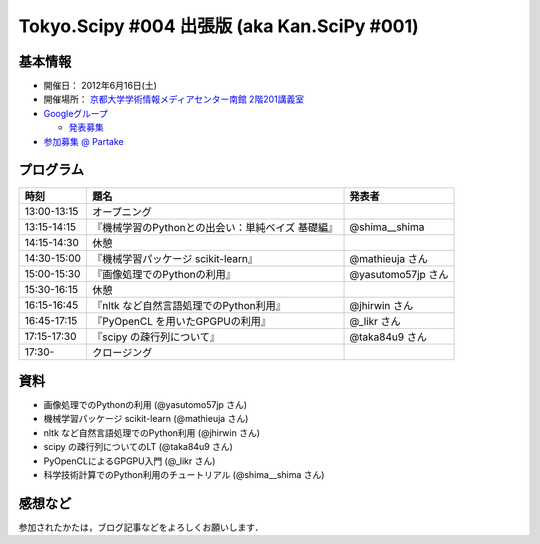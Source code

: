 ********************************************
Tokyo.Scipy #004 出張版 (aka Kan.SciPy #001)
********************************************

基本情報
========

* 開催日： 2012年6月16日(土)
* 開催場所： `京都大学学術情報メディアセンター南館 2階201講義室 <http://www.media.kyoto-u.ac.jp/ja/access/index.html#s_bldg>`_
* `Googleグループ <https://groups.google.com/d/topic/tokyo_scipy/0-nQzIxEJi4/discussion>`_

  * `発表募集 <https://groups.google.com/d/msg/tokyo_scipy/0-nQzIxEJi4/_FnJopY3UiMJ>`_

* `参加募集 @ Partake <http://bit.ly/IGafSK>`_

.. * `Toggeterまとめ <http://togetter.com/li/275094>`_

プログラム
==========

=========== ================================================= ==================
時刻        題名                                              発表者
=========== ================================================= ==================
13:00-13:15 オープニング
13:15-14:15 『機械学習のPythonとの出会い：単純ベイズ 基礎編』 @shima__shima
14:15-14:30 休憩
14:30-15:00 『機械学習パッケージ scikit-learn』               @mathieuja さん
15:00-15:30 『画像処理でのPythonの利用』                      @yasutomo57jp さん
15:30-16:15 休憩
16:15-16:45 『nltk など自然言語処理でのPython利用』           @jhirwin さん
16:45-17:15 『PyOpenCL を用いたGPGPUの利用』                  @_likr さん
17:15-17:30 『scipy の疎行列について』                        @taka84u9 さん
17:30-       クロージング
=========== ================================================= ==================

資料
====

* 画像処理でのPythonの利用 (@yasutomo57jp さん)
* 機械学習パッケージ scikit-learn (@mathieuja さん)
* nltk など自然言語処理でのPython利用 (@jhirwin さん)
* scipy の疎行列についてのLT (@taka84u9 さん)
* PyOpenCLによるGPGPU入門 (@_likr さん)
* 科学技術計算でのPython利用のチュートリアル (@shima__shima さん)

感想など
========

参加されたかたは，ブログ記事などをよろしくお願いします．

..
   * `Tokyo.SciPy#3を開催しました @ 随所作主録 <http://www.hidotech.com/blog/2012/03/18/tokyo-scipy3/>`_
   * `User Stories @ NumFOCUS <http://numfocus.org/?page_id=25>`_
